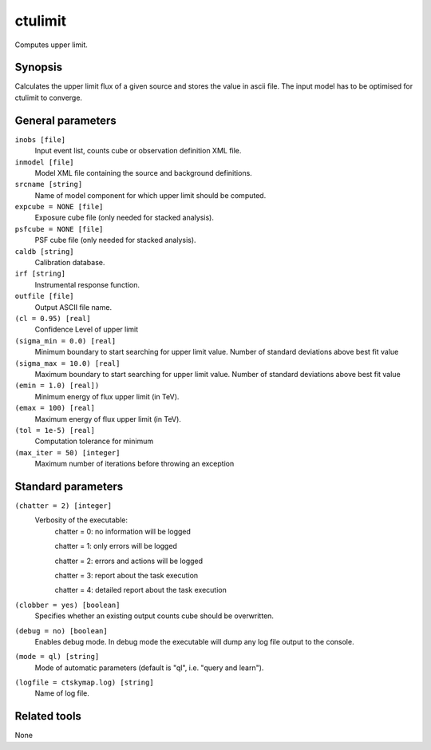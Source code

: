 .. _ctulimit:

ctulimit
===========

Computes upper limit.


Synopsis
--------

Calculates the upper limit flux of a given source and stores the value in ascii file.
The input model has to be optimised for ctulimit to converge.

General parameters
------------------

``inobs [file]``
    Input event list, counts cube or observation definition XML file.
 	 	 
``inmodel [file]``
    Model XML file containing the source and background definitions.
 	 	 
``srcname [string]``
    Name of model component for which upper limit should be computed.
 	 	 
``expcube = NONE [file]``
    Exposure cube file (only needed for stacked analysis).

``psfcube = NONE [file]``
    PSF cube file (only needed for stacked analysis).

``caldb [string]``
    Calibration database.
 	 	 
``irf [string]``
    Instrumental response function.
 	 	 
``outfile [file]``
    Output ASCII file name.

``(cl = 0.95) [real]``
    Confidence Level of upper limit
    
``(sigma_min = 0.0) [real]``
    Minimum boundary to start searching for upper limit value. Number of standard deviations above best fit value
    
``(sigma_max = 10.0) [real]``
    Maximum boundary to start searching for upper limit value. Number of standard deviations above best fit value  
 	 	 
``(emin = 1.0) [real])``
    Minimum energy of flux upper limit (in TeV).
 	 	 
``(emax = 100) [real]``
    Maximum energy of flux upper limit (in TeV).
 	 	 
``(tol = 1e-5) [real]``
    Computation tolerance for minimum
   
``(max_iter = 50) [integer]``
    Maximum number of iterations before throwing an exception


Standard parameters
-------------------

``(chatter = 2) [integer]``
    Verbosity of the executable:
     chatter = 0: no information will be logged
     
     chatter = 1: only errors will be logged
     
     chatter = 2: errors and actions will be logged
     
     chatter = 3: report about the task execution
     
     chatter = 4: detailed report about the task execution
 	 	 
``(clobber = yes) [boolean]``
    Specifies whether an existing output counts cube should be overwritten.
 	 	 
``(debug = no) [boolean]``
    Enables debug mode. In debug mode the executable will dump any log file output to the console.
 	 	 
``(mode = ql) [string]``
    Mode of automatic parameters (default is "ql", i.e. "query and learn").

``(logfile = ctskymap.log) [string]``
    Name of log file.


Related tools
-------------

None

